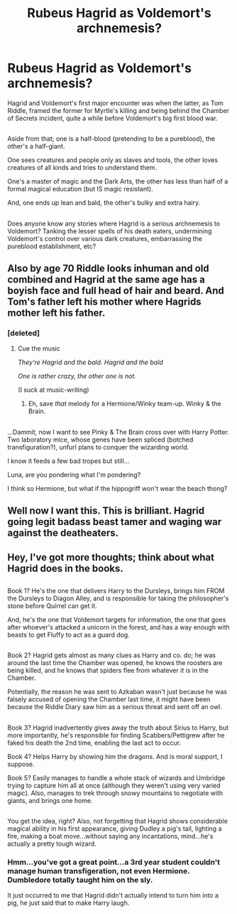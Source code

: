 #+TITLE: Rubeus Hagrid as Voldemort's archnemesis?

* Rubeus Hagrid as Voldemort's archnemesis?
:PROPERTIES:
:Author: Avaday_Daydream
:Score: 23
:DateUnix: 1482617052.0
:DateShort: 2016-Dec-25
:END:
Hagrid and Voldemort's first major encounter was when the latter, as Tom Riddle, framed the former for Myrtle's killing and being behind the Chamber of Secrets incident, quite a while before Voldemort's big first blood war.

** 
   :PROPERTIES:
   :CUSTOM_ID: section
   :END:
Aside from that; one is a half-blood (pretending to be a pureblood), the other's a half-giant.

One sees creatures and people only as slaves and tools, the other loves creatures of all kinds and tries to understand them.

One's a master of magic and the Dark Arts, the other has less than half of a formal magical education (but IS magic resistant).

And, one ends up lean and bald, the other's bulky and extra hairy.

** 
   :PROPERTIES:
   :CUSTOM_ID: section-1
   :END:
Does anyone know any stories where Hagrid is a serious archnemesis to Voldemort? Tanking the lesser spells of his death eaters, undermining Voldemort's control over various dark creatures, embarrassing the pureblood establishment, etc?


** Also by age 70 Riddle looks inhuman and old combined and Hagrid at the same age has a boyish face and full head of hair and beard. And Tom's father left his mother where Hagrids mother left his father.
:PROPERTIES:
:Author: zombieqatz
:Score: 9
:DateUnix: 1482624906.0
:DateShort: 2016-Dec-25
:END:

*** [deleted]
:PROPERTIES:
:Score: 9
:DateUnix: 1482626648.0
:DateShort: 2016-Dec-25
:END:

**** Cue the music

/They're Hagrid and the bald. Hagrid and the bald/

/One is rather crazy, the other one is not./

(I suck at music-writing)
:PROPERTIES:
:Author: will1707
:Score: 2
:DateUnix: 1482679662.0
:DateShort: 2016-Dec-25
:END:

***** Eh, save /that/ melody for a Hermione/Winky team-up. Winky & the Brain.

** 
   :PROPERTIES:
   :CUSTOM_ID: section
   :END:
...Dammit, now I want to see Pinky & The Brain cross over with Harry Potter. Two laboratory mice, whose genes have been spliced (botched transfiguration?), unfurl plans to conquer the wizarding world.
:PROPERTIES:
:Author: Avaday_Daydream
:Score: 3
:DateUnix: 1482696997.0
:DateShort: 2016-Dec-25
:END:

****** I know it feeds a few bad tropes but still...

Luna, are you pondering what I'm pondering?

I think so Hermione, but what if the hippogriff won't wear the beach thong?
:PROPERTIES:
:Author: Sillyminion
:Score: 1
:DateUnix: 1482896887.0
:DateShort: 2016-Dec-28
:END:


** Well now I want this. This is brilliant. Hagrid going legit badass beast tamer and waging war against the deatheaters.
:PROPERTIES:
:Author: Averant
:Score: 2
:DateUnix: 1482685585.0
:DateShort: 2016-Dec-25
:END:


** Hey, I've got more thoughts; think about what Hagrid does in the books.

** 
   :PROPERTIES:
   :CUSTOM_ID: section
   :END:
Book 1? He's the one that delivers Harry to the Dursleys, brings him FROM the Dursleys to Diagon Alley, and is responsible for taking the philosopher's stone before Quirrel can get it.

And, he's the one that Voldemort targets for information, the one that goes after whoever's attacked a unicorn in the forest, and has a way enough with beasts to get Fluffy to act as a guard dog.

** 
   :PROPERTIES:
   :CUSTOM_ID: section-1
   :END:
Book 2? Hagrid gets almost as many clues as Harry and co. do; he was around the last time the Chamber was opened, he knows the roosters are being killed, and he knows that spiders flee from whatever /it/ is in the Chamber.

Potentially, the reason he was sent to Azkaban wasn't just because he was falsely accused of opening the Chamber last time, it might have been because the Riddle Diary saw him as a serious threat and sent off an owl.

** 
   :PROPERTIES:
   :CUSTOM_ID: section-2
   :END:
Book 3? Hagrid inadvertently gives away the truth about Sirius to Harry, but more importantly, he's responsible for finding Scabbers/Pettigrew after he faked his death the 2nd time, enabling the last act to occur.

Book 4? Helps Harry by showing him the dragons. And is moral support, I suppose.

Book 5? Easily manages to handle a whole stack of wizards and Umbridge trying to capture him all at once (although they weren't using very varied magic). Also, manages to trek through snowy mountains to negotiate with giants, and brings one home.

** 
   :PROPERTIES:
   :CUSTOM_ID: section-3
   :END:
You get the idea, right? Also, not forgetting that Hagrid shows considerable magical ability in his first appearance, giving Dudley a pig's tail, lighting a fire, making a boat move...without saying any incantations, mind...he's actually a pretty tough wizard.
:PROPERTIES:
:Author: Avaday_Daydream
:Score: 2
:DateUnix: 1482710300.0
:DateShort: 2016-Dec-26
:END:

*** Hmm...you've got a great point...a 3rd year student couldn't manage human transfigeration, not even Hermione. Dumbledore totally taught him on the sly.

It just occurred to me that Hagrid didn't actually intend to turn him into a pig, he just said that to make Harry laugh.
:PROPERTIES:
:Author: Lamenardo
:Score: 2
:DateUnix: 1482749138.0
:DateShort: 2016-Dec-26
:END:
